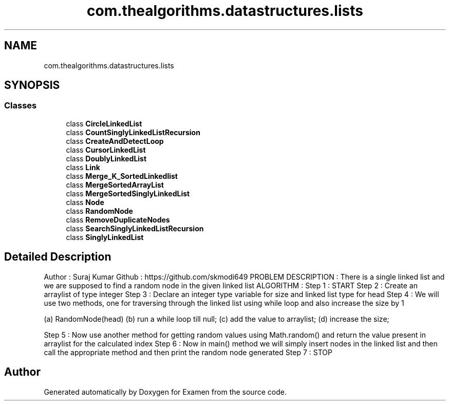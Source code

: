 .TH "com.thealgorithms.datastructures.lists" 3 "Fri Jan 28 2022" "Examen" \" -*- nroff -*-
.ad l
.nh
.SH NAME
com.thealgorithms.datastructures.lists
.SH SYNOPSIS
.br
.PP
.SS "Classes"

.in +1c
.ti -1c
.RI "class \fBCircleLinkedList\fP"
.br
.ti -1c
.RI "class \fBCountSinglyLinkedListRecursion\fP"
.br
.ti -1c
.RI "class \fBCreateAndDetectLoop\fP"
.br
.ti -1c
.RI "class \fBCursorLinkedList\fP"
.br
.ti -1c
.RI "class \fBDoublyLinkedList\fP"
.br
.ti -1c
.RI "class \fBLink\fP"
.br
.ti -1c
.RI "class \fBMerge_K_SortedLinkedlist\fP"
.br
.ti -1c
.RI "class \fBMergeSortedArrayList\fP"
.br
.ti -1c
.RI "class \fBMergeSortedSinglyLinkedList\fP"
.br
.ti -1c
.RI "class \fBNode\fP"
.br
.ti -1c
.RI "class \fBRandomNode\fP"
.br
.ti -1c
.RI "class \fBRemoveDuplicateNodes\fP"
.br
.ti -1c
.RI "class \fBSearchSinglyLinkedListRecursion\fP"
.br
.ti -1c
.RI "class \fBSinglyLinkedList\fP"
.br
.in -1c
.SH "Detailed Description"
.PP 
Author : Suraj Kumar Github : https://github.com/skmodi649 PROBLEM DESCRIPTION : There is a single linked list and we are supposed to find a random node in the given linked list ALGORITHM : Step 1 : START Step 2 : Create an arraylist of type integer Step 3 : Declare an integer type variable for size and linked list type for head Step 4 : We will use two methods, one for traversing through the linked list using while loop and also increase the size by 1
.PP
(a) RandomNode(head) (b) run a while loop till null; (c) add the value to arraylist; (d) increase the size;
.PP
Step 5 : Now use another method for getting random values using Math\&.random() and return the value present in arraylist for the calculated index Step 6 : Now in main() method we will simply insert nodes in the linked list and then call the appropriate method and then print the random node generated Step 7 : STOP 
.SH "Author"
.PP 
Generated automatically by Doxygen for Examen from the source code\&.
